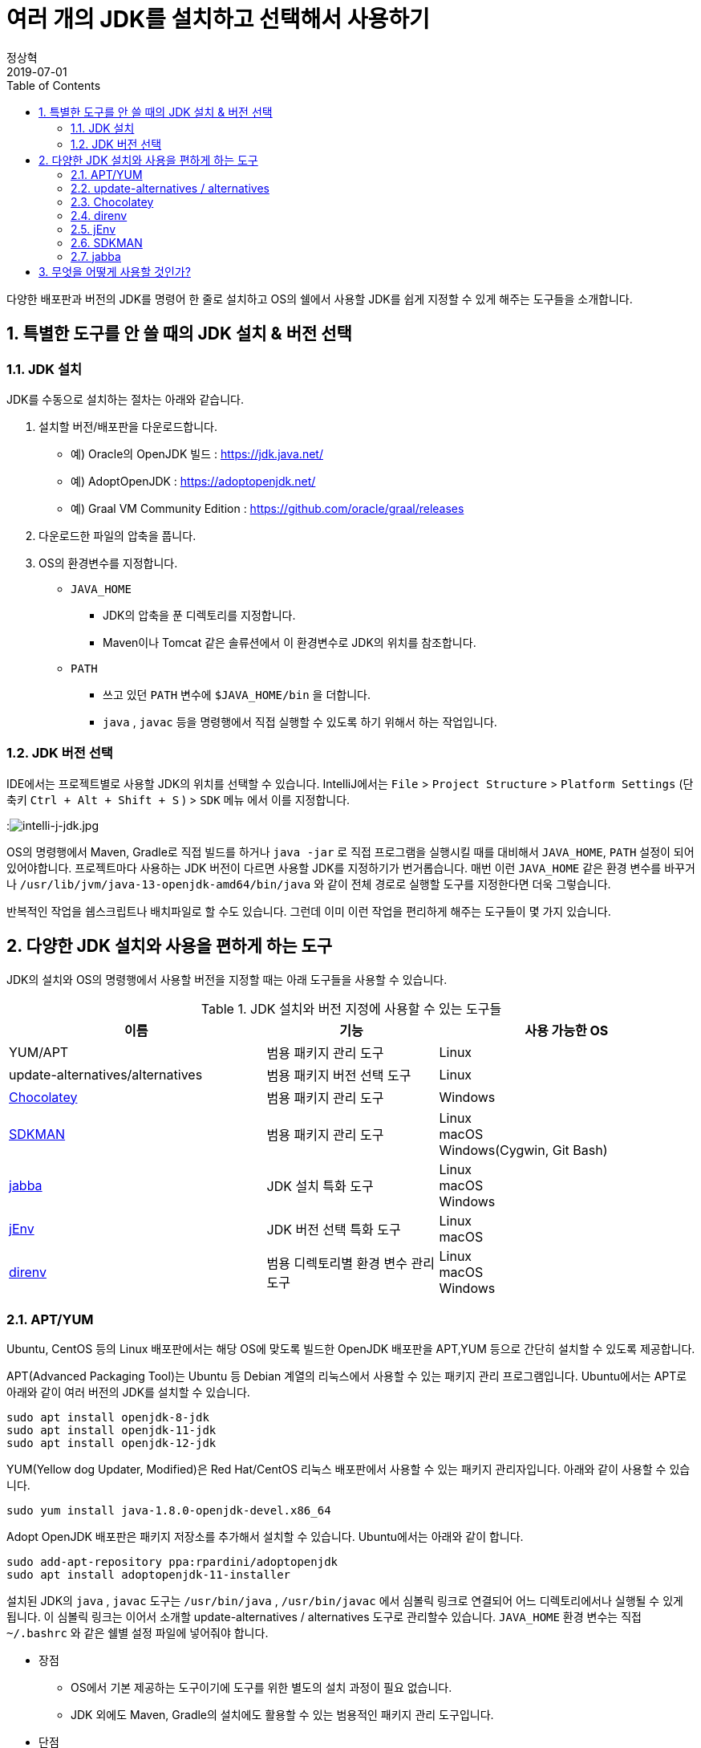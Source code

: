= 여러 개의 JDK를 설치하고 선택해서 사용하기
정상혁
2019-07-01
:jbake-type: post
:jbake-status: published
:jbake-tags: jdk,java
:jbake-description: 하나의 개발 장비에 여러 배포판/버전의 JDK를 설치하고 선택해서 사용할 때 편하게 쓸 수 있는 도구들을 소개합니다.
:jbake-og: {"image": "img/jdk/duke.jpg"}
:idprefix:
:toc:
:sectnums:

다양한 배포판과 버전의 JDK를 명령어 한 줄로 설치하고 OS의 쉘에서 사용할 JDK를 쉽게 지정할 수 있게 해주는 도구들을 소개합니다.

== 특별한 도구를 안 쓸 때의 JDK 설치 & 버전 선택
=== JDK 설치
JDK를 수동으로 설치하는 절차는 아래와 같습니다.

1. 설치할 버전/배포판을 다운로드합니다.
** 예) Oracle의 OpenJDK 빌드 : https://jdk.java.net/
** 예) AdoptOpenJDK : https://adoptopenjdk.net/
** 예) Graal VM Community Edition : https://github.com/oracle/graal/releases
2. 다운로드한 파일의 압축을 풉니다.
3. OS의 환경변수를 지정합니다.
** `JAVA_HOME`
*** JDK의 압축을 푼 디렉토리를 지정합니다.
*** Maven이나 Tomcat 같은 솔류션에서 이 환경변수로 JDK의 위치를 참조합니다.
** `PATH`
*** 쓰고 있던 `PATH` 변수에 `$JAVA_HOME/bin` 을 더합니다.
*** `java` , `javac` 등을 명령행에서 직접 실행할 수 있도록 하기 위해서 하는 작업입니다.

=== JDK 버전 선택
IDE에서는 프로젝트별로 사용할 JDK의 위치를 선택할 수 있습니다.
IntelliJ에서는 `File` > `Project Structure` > `Platform Settings` (단축키 `Ctrl + Alt + Shift + S` ) > `SDK` 메뉴 에서 이를 지정합니다.

:image:img/jdk/intelli-j-jdk.jpg[intelli-j-jdk.jpg, title="IntelliJ 에서 JDK 선택"]

OS의 명령행에서 Maven, Gradle로 직접 빌드를 하거나 `java -jar` 로 직접 프로그램을 실행시킬 때를 대비해서 `JAVA_HOME`, `PATH`  설정이 되어 있어야합니다.
프로젝트마다 사용하는 JDK 버전이 다르면 사용할 JDK를 지정하기가 번거롭습니다.
매번 이런 `JAVA_HOME` 같은 환경 변수를 바꾸거나 `/usr/lib/jvm/java-13-openjdk-amd64/bin/java` 와 같이 전체 경로로 실행할 도구를 지정한다면 더욱 그렇습니다.

반복적인 작업을 쉡스크립트나 배치파일로 할 수도 있습니다.
그런데 이미 이런 작업을 편리하게 해주는 도구들이 몇 가지 있습니다.

== 다양한 JDK 설치와 사용을 편하게 하는 도구
JDK의 설치와 OS의 명령행에서 사용할 버전을 지정할 때는 아래 도구들을 사용할 수 있습니다.

.JDK 설치와 버전 지정에 사용할 수 있는 도구들
[width="100%",cols="3,2,3", frame="topbot", options="header"]
|====
^|이름
^|기능
^|사용 가능한 OS

|YUM/APT
|범용 패키지 관리 도구
|Linux

|update-alternatives/alternatives
|범용 패키지 버전 선택 도구
|Linux

|https://chocolatey.org/[Chocolatey]
|범용 패키지 관리 도구
|Windows

|https://sdkman.io/[SDKMAN]
|범용 패키지 관리 도구
|Linux +
macOS +
Windows(Cygwin, Git Bash)

|https://github.com/shyiko/jabba[jabba]
|JDK 설치 특화 도구
|Linux +
macOS +
Windows

|https://www.jenv.be/[jEnv]
|JDK 버전 선택 특화 도구
|Linux +
macOS

|https://direnv.net/[direnv]
|범용 디렉토리별 환경 변수 관리 도구
|Linux +
macOS +
Windows

|====

=== APT/YUM
Ubuntu, CentOS 등의 Linux 배포판에서는 해당 OS에 맞도록 빌드한 OpenJDK 배포판을 APT,YUM 등으로 간단히 설치할 수 있도록 제공합니다.

APT(Advanced Packaging Tool)는 Ubuntu 등 Debian 계열의 리눅스에서 사용할 수 있는 패키지 관리 프로그램입니다.
Ubuntu에서는 APT로 아래와 같이 여러 버전의 JDK를 설치할 수 있습니다.

[source]
----
sudo apt install openjdk-8-jdk
sudo apt install openjdk-11-jdk
sudo apt install openjdk-12-jdk
----

YUM(Yellow dog Updater, Modified)은 Red Hat/CentOS 리눅스 배포판에서 사용할 수 있는 패키지 관리자입니다.
아래와 같이 사용할 수 있습니다.

[source]
----
sudo yum install java-1.8.0-openjdk-devel.x86_64
----

Adopt OpenJDK 배포판은 패키지 저장소를 추가해서 설치할 수 있습니다.
Ubuntu에서는 아래와 같이 합니다.

[source]
----
sudo add-apt-repository ppa:rpardini/adoptopenjdk
sudo apt install adoptopenjdk-11-installer
----

설치된 JDK의 `java` , `javac` 도구는  `/usr/bin/java` , `/usr/bin/javac` 에서 심볼릭 링크로 연결되어 어느 디렉토리에서나 실행될 수 있게 됩니다.
이 심볼릭 링크는 이어서 소개할 update-alternatives / alternatives 도구로 관리할수 있습니다.
`JAVA_HOME` 환경 변수는 직접 `~/.bashrc` 와 같은 쉘별 설정 파일에 넣어줘야 합니다.

* 장점
** OS에서 기본 제공하는 도구이기에 도구를 위한 별도의 설치 과정이 필요 없습니다.
** JDK 외에도 Maven, Gradle의 설치에도 활용할 수 있는 범용적인 패키지 관리 도구입니다.
* 단점
** SDKMAN/ Jabba에 비하면 다양한 JDK 배포판을 제공하지는 않습니다.

=== update-alternatives / alternatives
update-alternatives와 alternatives는 여러 버전의 패키지를 관리할 수 있는 Linux에서 제공되는 도구입니다.
여기서는 Ubuntu에서 쓰는 `update-alternatives` 를 기준으로 설명하겠습니다.

앞서 나온데로 apt 로 설치한 JDK는 `/usr/bin/java` 에서 심볼릭 링크로 연결됩니다.
이 심블릭 링크는 `/etc/alternatives/java` 를 중간에 거쳐서 실제 설치한 디렉토리로 연결된 다는 것을 아래와 같이 확인할 수 있습니다.

[source]
----
➜  ~ ll /usr/bin/java
lrwxrwxrwx 1 root root 22  6월  9 22:20 /usr/bin/java -> /etc/alternatives/java
➜  ~ ll /etc/alternatives/java
lrwxrwxrwx 1 root root 43  6월  9 22:20 /etc/alternatives/java -> /usr/lib/jvm/java-12-openjdk-amd64/bin/java

----

`readlink -f /usr/bin/java` 명령으로도 동일한 결과를 볼 수 있습니다.

이 링크는 `update-alternatives` 로 관리됩니다. 아래와 같은 명령으로 현재 설치된 버전들과 우선 순위를 확인할 수 있습니다.

[source]
----
sudo update-alternatives --display java
----

수동으로 다운로드 압축을 풀어서 설치하거나 SDKMAN, Jabba등으로 설치한 JDK가 있다면 아래 명령으로 `update-alternatives` 의 관리대상에 추가할 수 있습니다.

[source]
----
sudo update-alternatives --install /usr/bin/java java /usr/lib/jvm/jdk1.8.0_31/bin/java 1000
----

심볼릭 링크로 연결되는 버전을 바꾸고 싶다면 아래와 같이 입력합니다.
[source]
----
sudo update-alternatives --config java
----

설치된 버전을 확인하고 번호를 선택해서 심볼릭 링크를 바꿀 수 있습니다.

[source]
----
There are 4 choices for the alternative java (providing /usr/bin/java).

  Selection    Path                                            Priority   Status
------------------------------------------------------------
* 0            /usr/lib/jvm/java-12-openjdk-amd64/bin/java      1211      auto mode
  1            /usr/lib/jvm/java-11-openjdk-amd64/bin/java      1111      manual mode
  2            /usr/lib/jvm/java-12-openjdk-amd64/bin/java      1211      manual mode
  3            /usr/lib/jvm/java-13-openjdk-amd64/bin/java      1211      manual mode
  4            /usr/lib/jvm/java-8-openjdk-amd64/jre/bin/java   1081      manual mode

Press <enter> to keep the current choice[*], or type selection number:

----

그런데 명령행에서 실행한 `java` 가 어느 곳으로 연결될지는 환경변수 `PATH` 에 영향을 받습니다.
`/usr/bin/java` 보다 더 우선 순위가 높게 먼저 선언된 디렉토리에 `java`가 있다면 `update-alternatives` 에서 지정한 java가 실행되지 않을 수도 있습니다.
SDKMAN, Jabba 등을 함께 사용한다면 이 점을 유의해야 합니다.
현재 쉘, 디렉토리에서 어느 `java` 를 실행하고 있는지는 `which java` 로 확인할 수 있습니다.

* 장점
** OS에서 기본적으로 제공하는 도구라서 별도의 설치 과정이 필요하지 않습니다.
** YUM/APT 과 자연스럽게 함께 쓰이는 도구입니다.
* 단점
** 심블릭 링크로 쉘에서 사용할 디폴트 버전을 지정하는 기능만 있습니다.

=== Chocolatey
Chocolatey는 Windows OS를 위한 패키지 관리자입니다.
Linux에는 APT/YUM, macOS에는 Homebrew가 있다면 Windows에는 Chocolatey가 대표적인 패키지 관리자입니다.
https://chocolatey.org/install 을 참고해서 설치할수 있습니다.

Chocolatey로 설치가능한 JDK 패키지는 https://chocolatey.org/packages?q=jdk 으로 확인하실 수 있습니다.

:image:img/jdk/chocolatey-jdk.jpg[chocolatey-jdk.jpg, title="Chocolatey 패키지 중에서 JDK로 검색한 결과"]

Adopt OpenJDK 배포판은 아래와 같이 설치할 수 있습니다.

[source]
----
choco install adoptopenjdk
----

* 장점
** JDK 외에도 Maven, Gradle의 설치에도 활용할 수 있는 범용적인 패키지 관리 도구입니다.
* 단점
** SDKMAN/ Jabba에 비하면 다양한 JDK 배포판을 제공하지는 않습니다.

=== direnv
https://direnv.net/[direnv] 는 특정 디렉토리와 그 하위 디렉토리에서만 사용할 환경 변수를  지정할 수 있는 도구입니다.
Linux와 macOS에서 사용할 수 있습니다. 설치 방법은 https://direnv.net/ 을 참조합니다.

direnv에서 참조하는 `.envrc` 라는 파일에 PATH, JAVA_HOME 을 아래와 같이 지정할 수 있습니다.

[source]
----
export JAVA_HOME=/home/benelog/.sdkman/candidates/java/12.0.1.hs-adpt
export PATH=$JAVA_HOME/bin:$PATH
----

파일을 처음 생성하거나 변경했을 때에는 `direnv allow .` 명령을 한번 내려줘야합니다.
이 파일이 의도하지 않게 생성/수정 되었을 때 보안을 위한 장치입니다.

이후로 이 파일이 있는 디렉토리에 들어가면 이 환경변수가 활성화됩니다.
cd 명령으로 디렉토리에 들어가면 아래와 같은 메시지가 콘솔에 보입니다.
[source]
----
direnv: loading .envrc
direnv: export ~JAVA_HOME ~PATH
----

보편적으로 사용할 수 있는 도구이기에 `JAVA_HOME` 외의 다른 환경 변수도 관리할 수 있습니다.
같은 프로젝트를 하더라도 개발자의 PC마다 달라지는 값이나 테스트를 위한 변수도 `.envrc` 에 넣어둘만합니다.
그럴 경우에는 `.envrc` 은 `.gitignore` 에 추가해서 Git 저장소에는 들어가지 않도록 해야 하겠습니다.

* 장점
** `JAVA_HOME` 이나 `PATH` 외의 환경 변수도 관리할 수 있습니다.
* 단점
** 특정 디렉토리 내에서의 환경 변수 기능만 제공합니다.

=== jEnv
https://www.jenv.be/[jEnv] 는 JDK 버전관리만을 위한 전용 도구입니다.

아래와 같이 `add` 명령으로 관리할 버전을 추가합니다.

[source]
----
jenv add /usr/lib/jvm/java-11-openjdk-amd64/
----

`add` 로 지정한 디렉토리에서 JDK의 버전을 인식하여 아래와 같은 메시지가 나옵니다.

[source]
.jenv add 명령의 결과
----
openjdk64-11.0.3 added
11.0.3 added
11.0 added
----

설치된 버전은 `jenv versions` 명령으로 확인할 수 있습니다.

[source]
.jenv versions 명령의 결과
----
  system
  1.8
  1.8.0.212
* 11.0 (set by JENV_VERSION environment variable)
  11.0.3
  openjdk64-1.8.0.212
  openjdk64-11.0.3
----

디폴트로 사용할 버전은 `global` 명령으로 지정합니다.

[source]
----
jenv global 11.0
----

해당 쉘에서 임시로 사용할 버전은 `shell` 명령으로 지정합니다.

[source]
----
jenv shell 11.0
----

현재 디렉토리에서 사용할 버전은 `local` 명령으로 지정합니다.

[source]
----
jenv local 11.0
----

위와 같이 디렉토리에 지정된 버전은 `.java-version` 이라는 파일에 저장됩니다.
다음 번에 같은 디렉토리에서 java를 실행하면 이 파일에 지정된 해당 버전이 선택됩니다.

`JAVA_HOME` 환경 변수가 제대로 지정되기 위해서는 jENV의 export plugin을 아래 명령으로 활성화해줘야 합니다.

[source]
----
jenv enable-plugin export
----

jEnv를 다른 도구와 잘 어우러지게 사용하기 위해서는 동작 원리를 알아두는 것이 좋습니다.
jEnv로 JDK 버전을 지정한 후 `which java` 로 어느 디렉토리에 있는 `java` 와 연결되는지 확인을 해보면
`~/.jenv/shims/java` 가 나옵니다. 이 파일의 내용을 보면 실제 설치한 JDK의 `java` 가 아닌 쉘 스크립트라는 것을 알수 있습니다.

[source,bash]
.`cat ~/.jenv/shims/java` 명령의 결과
----
#!/usr/bin/env bash
set -e
[ -n "$JENV_DEBUG" ] && set -x

program="${0##*/}"
if [ "$program" = "java" ]; then
  for arg; do
    case "$arg" in
    -e* | -- ) break ;;
    */* )
      if [ -f "$arg" ]; then
        export JENV_DIR="${arg%/*}"
        break
      fi
      ;;
    esac
  done
fi

export JENV_ROOT="/root/.jenv"
exec "/root/.jenv/libexec/jenv" exec "$program" "$@"
----

따라서 다른 도구와 병행해서 사용할 경우, 환경변수 `$PATH`에 `~/.jenv/shims/java`가 다른 도구에서 넣어준 JDK와 연결된 경로들보다 앞에 있어야 jEnv에서 설정한 버전대로 `java` 가 실행됩니다.

`$JAVA_HOME`도 어떻게 지정되어 있는지 `echo $JAVA_HOME` 로 확인을 해보면 `~/.jenv/versions/11.0` 와 같이 지정되어 있습니다.
`~/.jenv/versions/ 디렉토리에 각 버전별로 실제로 JDK가 설처되어있는 디렉토리로의 심볼릭 링크가 들어가 있습니다.

[source]
.`~/.jenv/versions` 디렉토리 안의 심볼릭 링크
----
lrwxrwxrwx  1 benelog benelog   33 Jun 30 17:05 1.8 -> /usr/lib/jvm/java-8-openjdk-amd64/
lrwxrwxrwx  1 benelog benelog   33 Jun 30 17:05 1.8.0.212 -> /usr/lib/jvm/java-8-openjdk-amd64/
lrwxrwxrwx  1 benelog benelog   34 Jun 30 17:08 11.0 -> /usr/lib/jvm/java-11-openjdk-amd64/
lrwxrwxrwx  1 benelog benelog   34 Jun 30 17:08 11.0.3 -> /usr/lib/jvm/java-11-openjdk-amd64/
lrwxrwxrwx  1 benelog benelog   33 Jun 30 17:05 openjdk64-1.8.0.212 -> /usr/lib/jvm/java-8-openjdk-amd64/
lrwxrwxrwx  1 benelog benelog   34 Jun 30 17:08 openjdk64-11.0.3 -> /usr/lib/jvm/java-11-openjdk-amd64/
----

그런데 jEnv는 여러 배포판을 동시에 설치할 때는 충돌을 일으킬수 있습니다.
예를 들어 Ubuntu 패키지 저장소의 OpenJDK 11을 이미 'jenv add' 로 넣은 다음,
AdoptOpenJDK 11을 추가하면 아래와 같이 이미 존재하는 버전이라는 메시지가 나옵니다.

[source]
.``jenv add /usr/lib/jvm/adoptopenjdk-11-jdk-hotspot` 실행결과
----
 openjdk64-11.0.3 already present, skip installation
 11.0.3 already present, skip installation
 11.0 already present, skip installation
----

jEnv는 동일한 JDK 배포판의 여러 버전을 관리하는데 적합합니다.

* 장점
** 다양한 범위(디폴트(global), 디렉토리별, 쉘 범위)의 버전 방식을 지원합니다.
* 단점
** 다양한 배포판의 동일한 JDK 버전(예: 11.0.3)을 관리할 수 없습니다.

=== SDKMAN
SDKMAN(The Software Development Kit Manager)은 여러 개발도구를 설치할 수 있는 도구입니다.
JDK 뿐만 아니라 Maven, Gradle, Ant, AsciidoctorJ 등 JVM 세계의 다양한 도구들을 설치할 수 있습니다.

OS별로 SDKMAN을 설치하는 방법은 https://sdkman.io/install 을 참조합니다.

SDKMAN으로 설치할 수 있는 JDK 배포판/버전은 `sdk list java` 명령으로 확인할 수 있습니다.
아래와 같이 사용할 수 있는 배포판들과 설치된 버전 등을 표시해 줍니다.

[source]
----
================================================================================
Available Java Versions
================================================================================
 Vendor        | Use | Version      | Dist    | Status     | Identifier
--------------------------------------------------------------------------------
 AdoptOpenJDK  |     | 12.0.1.j9    | adpt    |            | 12.0.1.j9-adpt
               |     | 12.0.1.hs    | adpt    | installed  | 12.0.1.hs-adpt
               |     | 11.0.3.j9    | adpt    |            | 11.0.3.j9-adpt
               |     | 11.0.3.hs    | adpt    |            | 11.0.3.hs-adpt
               |     | 8.0.212.j9   | adpt    |            | 8.0.212.j9-adpt
               | >>> | 8.0.212.hs   | adpt    | installed  | 8.0.212.hs-adpt
 Amazon        |     | 11.0.3       | amzn    |            | 11.0.3-amzn
               |     | 8.0.212      | amzn    |            | 8.0.212-amzn
 Azul Zulu     |     | 12.0.1       | zulu    |            | 12.0.1-zulu
               |     | 11.0.3       | zulu    |            | 11.0.3-zulu
               |     | 10.0.2       | zulu    |            | 10.0.2-zulu
               |     | 9.0.7        | zulu    |            | 9.0.7-zulu
               |     | 8.0.212      | zulu    |            | 8.0.212-zulu
               |     | 7.0.222      | zulu    |            | 7.0.222-zulu
               |     | 6.0.119      | zulu    |            | 6.0.119-zulu
 Azul ZuluFX   |     | 11.0.2       | zulufx  |            | 11.0.2-zulufx
               |     | 8.0.202      | zulufx  |            | 8.0.202-zulufx
 BellSoft      |     | 12.0.1       | librca  |            | 12.0.1-librca
               |     | 11.0.3       | librca  |            | 11.0.3-librca
               |     | 8.0.212      | librca  |            | 8.0.212-librca
 GraalVM       |     | 19.0.2       | grl     |            | 19.0.2-grl
               |     | 19.0.0       | grl     |            | 19.0.0-grl
               |     | 1.0.0        | grl     | installed  | 1.0.0-rc-16-grl
 SAP           |     | 12.0.1       | sapmchn |            | 12.0.1-sapmchn
               |     | 11.0.3       | sapmchn |            | 11.0.3-sapmchn
 java.net      |     | 14.ea.1      | open    |            | 14.ea.1-open
               |     | 13.ea.25     | open    |            | 13.ea.25-open
               |     | 12.0.1       | open    |            | 12.0.1-open
               |     | 11.0.2       | open    |            | 11.0.2-open
               |     | 10.0.2       | open    |            | 10.0.2-open
               |     | 9.0.4        | open    |            | 9.0.4-open
================================================================================
Use the Identifier for installation:

    $ sdk install java 11.0.3.hs-adpt
================================================================================

----

AdoptOpenJDK HotSpot 배포판 12.0.1 버전을 설치하고 싶다면 아래와 같은 명령을 내립니다.

[source]
----
sdk install java 12.0.1.hs-adpt
----

`PATH` , `JAVA_HOME` 환경변수도 알아서 잘 잡아줍니다.

명령행에서 디폴트로 사용할 JDK 버전은 `~/.sdkman/candidates/java/current` 에서 심볼릭 링크로 관리됩니다.
이 링크가 환경변수 `$PATH`와 `$JAVA_HOME` 에 추가 됩니다.

이 심볼릭 링크는 아래 명령으로 바꿀 수 있습니다.

[source]
----
sdk default java 8.0.212.hs-adpt
----

현재 쉘에서 사용할 버전만 임시로 바꾸고 싶다면 `default` 대신 `use` 명령을 씁니다.
[source]
----
sdk use java 8.0.212.hs-adpt
----

* 장점
** 다양한 JDK 배포판을 설치할 수 있습니다.
** JDK 설치와 버전 지정을 하나의 도구로 관리할 수 있습니다.
* 단점
** 특정 디렉토리에 들어갔을 때 사용할 버전을 자동을 지정하는 기능이 없습니다.
** `sdk use`  명령이 jabba의 동일한 기능에 비해 실행 속도가 느립니다.

=== jabba
jabba는 JDK의 설치/버전 관리만을 위한 도구입니다.

각 OS별 jabba의 설치 방법은 https://github.com/shyiko/jabba#installation 을 참조합니다.

설치할 수 있는 JDK의 배포판은 `jabba ls-remote`  명령으로 확인할 수 있습니다.
이중 Amazon에서 제공하는 Corretto 배포판 JDK 11을 설치한다면 아래와 같은 명령을 내립니다.

[source]
----
jabba install amazon-corretto@1.11.0-3.7.1
----

설치된 버전들은 `jabba ls` 명령으로 확인할 수 있습니다.
현재 쉘에서 사용할 버전은 아래와 같이 지정할 수 있습니다.

[source]
----
jabba use adopt-openj9@1.12.33-0
----

`jabba use` 를 실행하면 `PATH` 와 `JAVA_HOME` 환경변수를 지정한 JDK 버전을 참조할수 있도록 바꾸어줍니다.
`echo $PATH` 로 PATH 값을 확인해보면, 가장 앞에 설치한 JDK의 bin 디렉토리를 지정할 것을 확인할 수 있습니다.

같은 디렉토리에 `.jabbarc`라는 파일이 있다면, 그 파일에 지정된 버전을 참조할 수 있습니다.
즉 아래와 같이 실행해도 특정 버전을 지정할 수 있습니다.

[source]
----
echo "adopt-openj9@1.12.33-0" > .jabbarc
jabba use
----

다음 번에 같은 디렉토리에 들어왔을 떄에는 `jabba use` 만 간단하게 실행해서 같은 효과를 낼 수 있습니다.
direnv나 jEnv를 쓸 때처럼 디렉토리에 들어가면 자동으로 환경변수를 바꾸어주는 기능은 없습니다.

현재 쉘범위의 JDK 버전만 지정한다는 점이 jabba의 장점이나 단점입니다.

* 장점
** 다른 도구와 충돌없이 쓰기에 좋습니다.
** `jabba use` 명령이 SDKMAN의 `sdk use` 에 비해 실행 속도가 빠릅니다.
* 단점
** 디폴트 버전 지정이 없습니다.
** 디렉토리별 버전 비전 기능이 완전 자동이 아닙니다. 해당 디렉토리에서 `jabba use` 를 한번 입력해야 합니다.

== 무엇을 어떻게 사용할 것인가?
위의 다양한 도구 중 어떤 것을 골라 쓸지는 개발장비의 OS와 필요한 범위에 따라서 결정해야할 것입니다.

우선 다양한 배포판의 JDK를 쓰는 것까지 필요가 없다면 아래 정도의 조합을 고려할만합니다.

* Windows : Chocolatey + direnv
* Linux : APT/YUM + update-alternatives + jEnv (또는 direnv)
* macOS : Homebrew + jEnv(또는 direnv)

제가 macOS를 써본적이 없어서 Homebrew로 설치하는 방법에 대해서는 이 글에서는 다루지 않았습니다.
macOS를 쓰시는 분들은 아래 글을 참조하실만 합니다.

* https://findstar.pe.kr/2019/01/20/install-openjdk-by-homebrew/[homebrew로 opendjk 설치하기]
* https://jojoldu.tistory.com/329[Mac에 Java 여러 버전 설치]

GraalVM 등 다양한 배포판의 여러버전을 설치해보고 싶다면 SDKMAN이나 jabba를 함꼐 쓰는 것을 추천합니다.
각 도구들이 지원하는 배포판은 아래와 같습니다. (2019년 7월1일 기준)

.JDK 설치 도구들이 지원하는 배포판
[width="100%",cols="1,2", frame="topbot", options="header"]
|====
^|이름
^|지원하는 JDK 배포판

|YUM/APT
|OS 배포판별 OpenJDK *(*1)* +
AdoptOpen JDK
|https://chocolatey.org/[Chocolatey]
|Oracle JDK +
Oracle의 OpenJDK 빌드 *(*2)* +
Adopt OpenJDK +
Amazon Corretto +
Zulu OpenJDK

|https://sdkman.io/[SDKMAN]
|Adopt OpenJDK +
Zulu OpenJDK +
Zulu OpenJDK + OpenJFX +
SapMachine +
GraalVM CE +
Oracle의 OpenJDK 빌드 *(*2)* +
Liberica JDK +
Amazon Corretto

|https://github.com/shyiko/jabba[jabba]
|Oracle JDK +
Adopt OpenJDK +
Zulu OpenJDK +
IBM SDK +
GraalVM CE +
Oracle의 OpenJDK 빌드 *(*2)* +
OpenJDK 참조 구현체 +
OpenJDK + Shenandoah GC +
Liberica JDK +
Amazon Corretto +

|====
* *(*1)* : 해당 OS 배포판을 위해 빌드된 OpenJDK 배포판입니다. OS의 배포판을 관리하는 업체/커뮤니티에서 관리합니다.
* *(*2)* : https://jdk.java.net/ 에서 다운로드 받을 수 있는 OpenJDK 배포판입니다. 출시 후 6개월까지만 최신 버전이 업데이트됩니다.

위에 정리한 것처럼 SDKMAN과 jabba가 많은 JDK 배포판을 지원합니다.
둘다 Adopt OpenJDK, Amazon Corretto, GraalVM CE, Zulu 등 주목받는 주요 배포판은 모두 포함하고 있습니다.

SDKMAN에서는 제공하는데 jabba에는 없는 배포판은 아래와 같습니다.

* Zulu OpenJDK + OpenJFX
* SapMachine

jabba에서는 제공하는데 SDKMAN에는 없는 배포판은 아래와 같습니다.

* IBM SDK
* OpenJDK 참조 구현체
** https://jdk.java.net/java-se-ri/8 등 에서 받을수 있는 배포판 입니다.
* OpenJDK + Shenandoah GC

SDKMAN과 jabba는 JDK 설치와 버전 지정 기능을 동시에 제공합니다.
그런데 jenv등 다른 도구에서 제공하는 버전 지정 기능을 완정히 제공하지는 않습니다.

.JDK 버전 지정 기능
[width="100%",cols="2,^1,^1,^1", frame="topbot", options="header"]
|====
^|도구
^|디폴트
^|디렉토리별
^|쉘 범위

|update-alternatives/
alternatives
|O
|X
|X

|https://sdkman.io/[SDKMAN]
|O
|X
|O

|https://github.com/shyiko/jabba[jabba]
|X
|△*(*3)*
|O

|https://www.jenv.be/[jEnv]
|O
|O
|O

|https://direnv.net/[direnv]
|X
|O
|X

|====

* *(*3)* : jEnv나 direnv처럼 디렉토리에 들어가면 자동으로 특정 JDK 버전이 선택되는 방식은 아니기 때문에 △로 표기했습니다.

따라서 SDKMAN이나 jabba는 다른 도구와 조합해서 사용하면 더욱 편리하게 쓸 수 있습니다.
그런데 앞서 언급했듯이 jEnv는 SDKMAN이나 jabba와 함께 쓰기에는 적합하지 않습니다.
`$PATH` 환경 변수에 지정된 경로의 순수에 따라서 여러 도구의 버전 지정 결과가 의도하지 않게 덮어 써질수 있습니다.
즉 SDKMAN에 지정한 경로가 앞에 있으면 jEnv에서 지정한 JDK 버전이 인식되지 않는 것처럼 보일수도 있습니다.
그리고 jabba로는 여러 배포판의 JDK 11.0.3 을 설치할 수 있지만 jEnv에서는 'jenv add' 로 같은 버전(11.0.3)의 다른 배포판을 추가할 수 없습니다.

따라서 다양한 배포판을 설치하고자 할때는 SDKMAN(또는 jabba) +  direnv 조합을 추천합니다.

제가 이 도구들을 쓰는 환경은 아래와 같습니다.

* 각각 다른 JDK 버전을 쓰는 여러 프로젝트의 소스를 고칩니다.
* 업무 혹은 취미로 JDK의 여러 배포판/ 버전을 설치해서 차이가 있는지 확인하고 있습니다.
** (예: 포함된 ca-cert 목록 비교, GraalVM으로 네이티브 이미지 만들기 시도)
* 회사의 업무용 노트북과 집에 있는 PC에서 Ubuntu 19.04를 씁니다.

이에 따라 저는 아래와 같이 도구를 조합해서 쓰고 있습니다.

* JDK 설치에는 APT, SDKMAN, jabba를 다 사용해 보고 있습니다.
* 사용할 버전을 선택할 때는
** 디폴트 버전은 SDKMAN으로 지정합니다.
*** SDKMAN을 설치하면 SDK에서 관리하는 패키지들이 `/usr/bin` 보다 앞에 오기 때문입니다. 디폴트 버전은 자주 바꾸진 않기 때문에 굳이 이를 조정하진 않았습니다.
** 특정 디렉토리에서 사용한 버전을 지정할 때는 direnv를 씁니다.
** 쉘에서 일시적으로 사용할 버전을 지정할 때는 SDKMAN, jabba를 씁니다.
